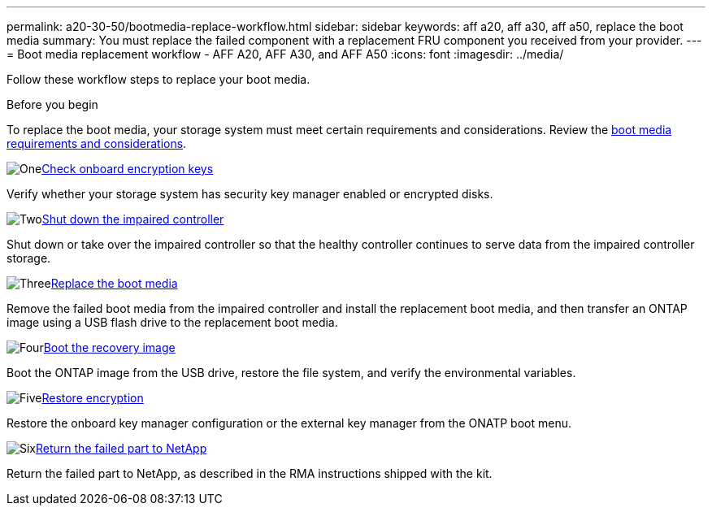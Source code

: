 ---
permalink: a20-30-50/bootmedia-replace-workflow.html
sidebar: sidebar
keywords: aff a20, aff a30, aff a50, replace the boot media
summary: You must replace the failed component with a replacement FRU component you received from your provider.
---
= Boot media replacement workflow - AFF A20, AFF A30, and AFF A50
:icons: font
:imagesdir: ../media/

[.lead]
Follow these workflow steps to replace your boot media.

.Before you begin
To replace the boot media, your storage system must meet certain requirements and considerations. Review the link:bootmedia-replace-requirements.html[boot media requirements and considerations].

.image:https://raw.githubusercontent.com/NetAppDocs/common/main/media/number-1.png[One]link:bootmedia-encryption-preshutdown-checks.html[Check onboard encryption keys]
[role="quick-margin-para"]
Verify whether your storage system has security key manager enabled or encrypted disks.

.image:https://raw.githubusercontent.com/NetAppDocs/common/main/media/number-2.png[Two]link:bootmedia-shutdown.html[Shut down the impaired controller]
[role="quick-margin-para"]
Shut down or take over the impaired controller so that the healthy controller continues to serve data from the impaired controller storage. 

.image:https://raw.githubusercontent.com/NetAppDocs/common/main/media/number-3.png[Three]link:bootmedia-replace.html[Replace the boot media]
[role="quick-margin-para"]
Remove the failed boot media from the impaired controller and install the replacement boot media, and then transfer an ONTAP image using a USB flash drive to the replacement boot media.

.image:https://raw.githubusercontent.com/NetAppDocs/common/main/media/number-4.png[Four]link:bootmedia-recovery-image-boot.html[Boot the recovery image]
[role="quick-margin-para"]
Boot the ONTAP image from the USB drive, restore the file system, and verify the environmental variables.

.image:https://raw.githubusercontent.com/NetAppDocs/common/main/media/number-5.png[Five]link:bootmedia-encryption-restore.html[Restore encryption]
[role="quick-margin-para"]
Restore the onboard key manager configuration or the external key manager from the ONATP boot menu.

.image:https://raw.githubusercontent.com/NetAppDocs/common/main/media/number-6.png[Six]link:bootmedia-complete-rma.html[Return the failed part to NetApp]
[role="quick-margin-para"]
Return the failed part to NetApp, as described in the RMA instructions shipped with the kit.

